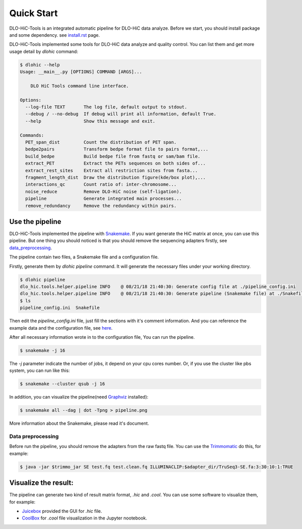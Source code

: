 Quick Start
===========

DLO-HiC-Tools is an integrated automatic pipeline for
DLO-HiC data analyze. Before we start, you should install package 
and some dependency. see `<install.rst>`__ page.

DLO-HiC-Tools implemented some tools for DLO-HiC data analyze and quality control.
You can list them and get more usage detail by `dlohic` command:

.. code-block::

    $ dlohic --help
    Usage: __main__.py [OPTIONS] COMMAND [ARGS]...

        DLO HiC Tools command line interface.

    Options:
      --log-file TEXT       The log file, default output to stdout.
      --debug / --no-debug  If debug will print all information, default True.
      --help                Show this message and exit.

    Commands:
      PET_span_dist         Count the distribution of PET span.
      bedpe2pairs           Transform bedpe format file to pairs format,...
      build_bedpe           Build bedpe file from fastq or sam/bam file.
      extract_PET           Extract the PETs sequences on both sides of...
      extract_rest_sites    Extract all restriction sites from fasta...
      fragment_length_dist  Draw the distribution figure(kde/box plot),...
      interactions_qc       Count ratio of: inter-chromosome...
      noise_reduce          Remove DLO-HiC noise (self-ligation).
      pipeline              Generate integrated main processes...
      remove_redundancy     Remove the redundancy within pairs.

Use the pipeline
----------------

DLO-HiC-Tools implemented the pipeline with `Snakemake <https://snakemake.readthedocs.io/en/stable/>`_.
If you want generate the HiC matrix at once, you can use this pipeline.
But one thing you should noticed is that you should remove the sequencing adapters firstly,
see data_preprocessing_.

The pipeline contain two files, a Snakemake file and a configuration file.

Firstly, generate them by `dlohic pipeline` command. It will generate the necessary files
under your working directory.

.. code-block::

    $ dlohic pipeline
    dlo_hic.tools.helper.pipeline INFO    @ 08/21/18 21:40:30: Generate config file at ./pipeline_config.ini
    dlo_hic.tools.helper.pipeline INFO    @ 08/21/18 21:40:30: Generate pipeline (Snakemake file) at ./Snakefile
    $ ls
    pipeline_config.ini  Snakefile

Then edit the `pipeline_config.ini` file, just fill the sections with it's comment information.
And you can reference the example data and the configuration file, see `here <https://github.com/Nanguage/DLO-HiC-Tools/tree/master/example/cli>`_.

After all necessary information wrote in to the configuration file, You can run the pipeline.

.. code-block::

    $ snakemake -j 16

The `-j` parameter indicate the number of jobs, it depend on your cpu cores number.
Or, if you use the cluster like pbs system, you can run like this:

.. code-block::

    $ snakemake --cluster qsub -j 16


In addition, you can visualize the pipeline(need `Graphviz <https://www.graphviz.org/>`_ installed):

.. code-block::

    $ snakemake all --dag | dot -Tpng > pipeline.png

.. image:: ../img/pipeline.png

More information about the Snakemake, please read it's document.


.. _data_preprocessing:

Data preprocessing
^^^^^^^^^^^^^^^^^^

Before run the pipeline, you should remove the adapters from the raw fastq file.
You can use the `Trimmomatic <http://www.usadellab.org/cms/?page=trimmomatic>`_ do this, for example:

.. code-block::

    $ java -jar $trimmo_jar SE test.fq test.clean.fq ILLUMINACLIP:$adapter_dir/TruSeq3-SE.fa:3:30:10:1:TRUE


Visualize the result:
---------------------

The pipeline can generate two kind of result matrix format, `.hic` and `.cool`.
You can use some software to visualize them, for example:

- `Juicebox <https://github.com/theaidenlab/Juicebox>`_ provided the GUI for `.hic` file.
- `CoolBox <https://github.com/Nanguage/CoolBox>`_ for `.cool` file visualization in the Jupyter nootebook.
